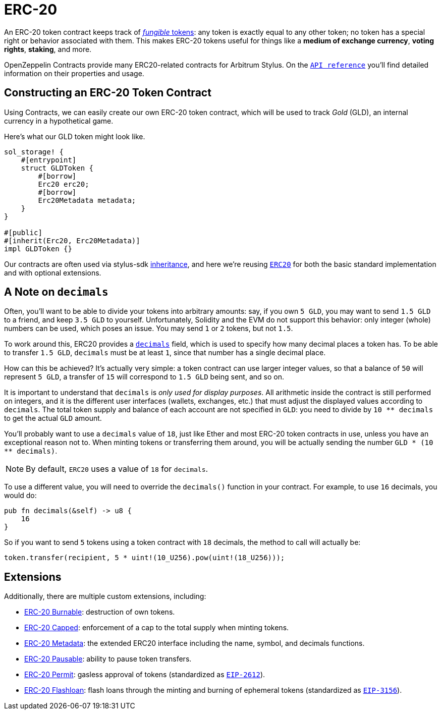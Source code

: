 = ERC-20

An ERC-20 token contract keeps track of xref:tokens.adoc#different-kinds-of-tokens[_fungible_ tokens]: any token is exactly equal to any other token; no token has a special right or behavior associated with them.
This makes ERC-20 tokens useful for things like a *medium of exchange currency*, *voting rights*, *staking*, and more.

OpenZeppelin Contracts provide many ERC20-related contracts for Arbitrum Stylus.
On the https://docs.rs/openzeppelin-stylus/0.1.1/openzeppelin_stylus/token/erc20/struct.Erc20.html[`API reference`] you'll find detailed information on their properties and usage.

[[constructing-an-erc20-token-contract]]
== Constructing an ERC-20 Token Contract

Using Contracts, we can easily create our own ERC-20 token contract, which will be used to track _Gold_ (GLD), an internal currency in a hypothetical game.

Here's what our GLD token might look like.

[source,rust]
----
sol_storage! {
    #[entrypoint]
    struct GLDToken {
        #[borrow]
        Erc20 erc20;
        #[borrow]
        Erc20Metadata metadata;
    }
}

#[public]
#[inherit(Erc20, Erc20Metadata)]
impl GLDToken {}
----

Our contracts are often used via stylus-sdk https://docs.arbitrum.io/stylus/reference/rust-sdk-guide#inheritance-inherit-and-borrow[inheritance], and here we're reusing https://docs.rs/openzeppelin-stylus/0.1.1/openzeppelin_stylus/token/erc20/struct.Erc20.html[`ERC20`] for both the basic standard implementation and with optional extensions.

[[a-note-on-decimals]]
== A Note on `decimals`

Often, you'll want to be able to divide your tokens into arbitrary amounts: say, if you own `5 GLD`, you may want to send `1.5 GLD` to a friend, and keep `3.5 GLD` to yourself.
Unfortunately, Solidity and the EVM do not support this behavior: only integer (whole) numbers can be used, which poses an issue.
You may send `1` or `2` tokens, but not `1.5`.

To work around this, ERC20 provides a https://docs.rs/openzeppelin-stylus/0.1.1/openzeppelin_stylus/token/erc20/extensions/metadata/trait.IErc20Metadata.html#tymethod.decimals[`decimals`] field, which is used to specify how many decimal places a token has.
To be able to transfer `1.5 GLD`, `decimals` must be at least `1`, since that number has a single decimal place.

How can this be achieved?
It's actually very simple: a token contract can use larger integer values, so that a balance of `50` will represent `5 GLD`, a transfer of `15` will correspond to `1.5 GLD` being sent, and so on.

It is important to understand that `decimals` is _only used for display purposes_.
All arithmetic inside the contract is still performed on integers, and it is the different user interfaces (wallets, exchanges, etc.) that must adjust the displayed values according to `decimals`.
The total token supply and balance of each account are not specified in `GLD`: you need to divide by `10 ** decimals` to get the actual `GLD` amount.

You'll probably want to use a `decimals` value of `18`, just like Ether and most ERC-20 token contracts in use, unless you have an exceptional reason not to.
When minting tokens or transferring them around, you will be actually sending the number `GLD * (10 ** decimals)`.

NOTE: By default, `ERC20` uses a value of `18` for `decimals`.

To use a different value, you will need to override the `decimals()` function in your contract. For example, to use `16` decimals, you would do:

[source,rust]
----
pub fn decimals(&self) -> u8 {
    16
}
----

So if you want to send `5` tokens using a token contract with `18` decimals, the method to call will actually be:

[source,rust]
----
token.transfer(recipient, 5 * uint!(10_U256).pow(uint!(18_U256)));
----

[[erc20-token-extensions]]
== Extensions
Additionally, there are multiple custom extensions, including:

 * xref:erc20-burnable.adoc[ERC-20 Burnable]: destruction of own tokens.

 * xref:erc20-capped.adoc[ERC-20 Capped]: enforcement of a cap to the total supply when minting tokens.

 * xref:erc20-metadata.adoc[ERC-20 Metadata]: the extended ERC20 interface including the name, symbol, and decimals functions.

 * xref:erc20-pausable.adoc[ERC-20 Pausable]: ability to pause token transfers.

 * xref:erc20-permit.adoc[ERC-20 Permit]: gasless approval of tokens (standardized as https://eips.ethereum.org/EIPS/eip-2612[`EIP-2612`]).

 * xref:erc20-flashloan.adoc[ERC-20 Flashloan]: flash loans through the minting and burning of ephemeral tokens (standardized as https://eips.ethereum.org/EIPS/eip-3156[`EIP-3156`]).
